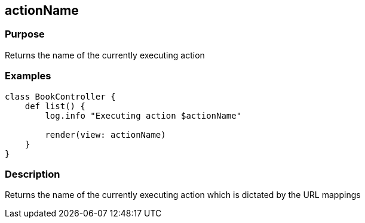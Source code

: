 
== actionName



=== Purpose


Returns the name of the currently executing action


=== Examples


[source,groovy]
----
class BookController {
    def list() {
        log.info "Executing action $actionName"

        render(view: actionName)
    }
}
----


=== Description


Returns the name of the currently executing action which is dictated by the URL mappings
